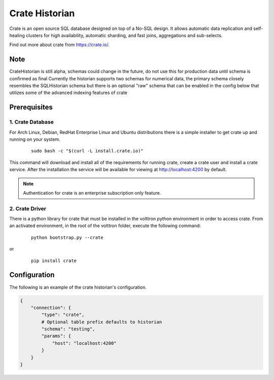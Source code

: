 .. _Crate_Historian:

===============
Crate Historian
===============

Crate is an open source SQL database designed on top of a No-SQL design.  It
allows automatic data replication and self-healing clusters for high
availability, automatic sharding, and fast joins, aggregations and sub-selects.

Find out more about crate from `<https://crate.io/>`_.

Note
~~~~
CrateHistorian is still alpha, schemas could change in the future, do not use
this for production data until schema is confirmed as final
Currently the historian supports two schemas for numerical data, the primary
schema closely resembles the SQLHistorian schema but there is an optional
"raw" schema that can be enabled in the config below that utilizes some of
the advanced indexing features of crate


Prerequisites
~~~~~~~~~~~~~

1. Crate Database
-----------------

For Arch Linux, Debian, RedHat Enterprise Linux and Ubuntu distributions there
is a simple installer to get crate up and running on your system.

    ::

        sudo bash -c "$(curl -L install.crate.io)"

This command will download and install all of the requirements for running
crate, create a crate user and install a crate service.  After the installation
the service will be available for viewing at http://localhost:4200 by default.

.. note::  Authentication for crate is an enterprise subscription only feature.

2. Crate Driver
---------------

There is a python library for crate that must be installed in the volttron
python environment in order to access crate.  From an activated environment,
in the root of the volttron folder, execute the following command:

    ::

        python bootstrap.py --crate

or

    ::

        pip install crate


Configuration
~~~~~~~~~~~~~
The following is an example of the crate historian's configuration.

.. code-block:: python

    {
        "connection": {
            "type": "crate",
            # Optional table prefix defaults to historian
            "schema": "testing",
            "params": {
                "host": "localhost:4200"
            }
        }
    }

